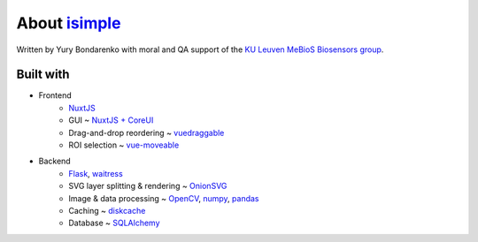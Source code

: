 About `isimple <https://github.com/ybnd/isimple>`_
==================================================

Written by Yury Bondarenko with moral and QA support of the `KU Leuven MeBioS Biosensors group <https://www.biw.kuleuven.be/biosyst/mebios/biosensors-group>`_.



Built with
----------

* Frontend
    - `NuxtJS <https://nuxtjs.org/>`_
    - GUI ~ `NuxtJS + CoreUI <https://github.com/muhibbudins/nuxt-coreui>`_
    - Drag-and-drop reordering ~ `vuedraggable <https://github.com/SortableJS/Vue.Draggable>`_
    - ROI selection ~ `vue-moveable <https://github.com/daybrush/vue-moveable>`_
* Backend
    - `Flask <https://flask.palletsprojects.com/en/1.1.x/)>`_, `waitress <https://docs.pylonsproject.org/projects/waitress/en/stable/>`_
    - SVG layer splitting & rendering ~ `OnionSVG <https://github.com/ybnd/OnionSVG>`_
    - Image & data processing ~ `OpenCV <https://opencv.org/>`_, `numpy <https://numpy.org/>`_, `pandas <https://pandas.pydata.org/>`_
    - Caching ~ `diskcache <http://www.grantjenks.com/docs/diskcache/>`_
    - Database ~ `SQLAlchemy <https://www.sqlalchemy.org/>`_
